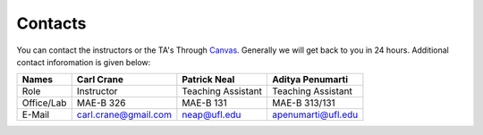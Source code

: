 Contacts
========

You can contact the instructors or the TA's Through `Canvas <https://ufl.instructure.com>`_. Generally we will get back to you in 24 hours. Additional contact inforomation is given below:

+-----------+---------------------+--------------------+-------------------+
| Names     | Carl Crane          | Patrick Neal       | Aditya Penumarti  |
+===========+=====================+====================+===================+
|   Role    | Instructor          | Teaching Assistant | Teaching Assistant|
+-----------+---------------------+--------------------+-------------------+
| Office/Lab| MAE-B 326           |      MAE-B 131     | MAE-B 313/131     |
+-----------+---------------------+--------------------+-------------------+
|   E-Mail  | carl.crane@gmail.com|    neap@ufl.edu    |apenumarti@ufl.edu |
+-----------+---------------------+--------------------+-------------------+
